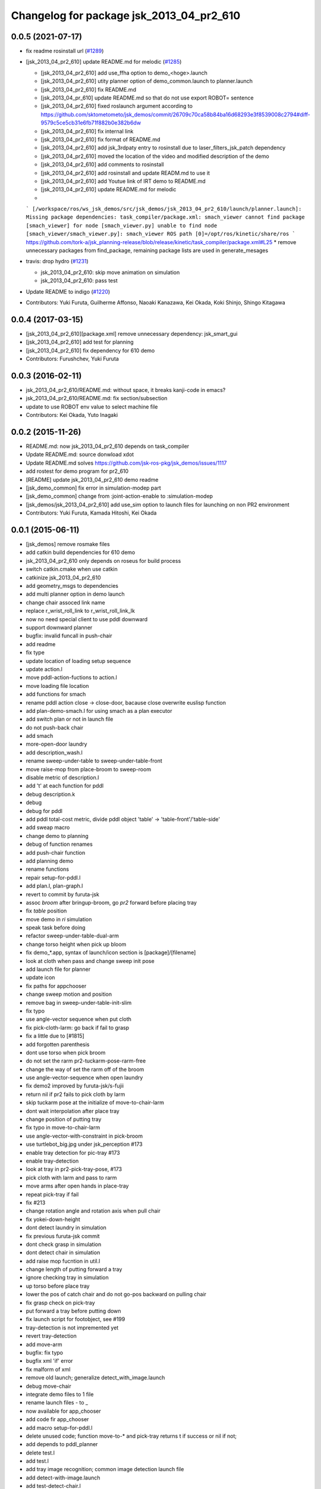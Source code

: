 ^^^^^^^^^^^^^^^^^^^^^^^^^^^^^^^^^^^^^^^^^
Changelog for package jsk_2013_04_pr2_610
^^^^^^^^^^^^^^^^^^^^^^^^^^^^^^^^^^^^^^^^^

0.0.5 (2021-07-17)
------------------

* fix readme rosinstall url (`#1289 <https://github.com/jsk-ros-pkg/jsk_demos/issues/1289>`_)

* [jsk_2013_04_pr2_610] update README.md for melodic (`#1285 <https://github.com/jsk-ros-pkg/jsk_demos/issues/1285>`_)

  * [jsk_2013_04_pr2_610] add use_ffha option to demo\_<hoge>.launch
  * [jsk_2013_04_pr2_610] utity planner option of demo_common.launch to planner.launch
  * [jsk_2013_04_pr2_610] fix README.md
  * [jsk_2013_04_pr_610] update README.md so that do not use export ROBOT= sentence
  * [jsk_2013_04_pr2_610] fixed roslaunch argument according to https://github.com/sktometometo/jsk_demos/commit/26709c70ca58b84ba16d68293e3f8539008c2794#diff-9579c5ce5cb31e6fb71f882b0e382b6dw
  * [jsk_2013_04_pr2_610] fix internal link
  * [jsk_2013_04_pr2_610] fix format of README.md
  * [jsk_2013_04_pr2_610] add jsk_3rdpaty entry to rosinstall due to laser_filters_jsk_patch dependency
  * [jsk_2013_04_pr2_610] moved the location of the video and modified description of the demo
  * [jsk_2013_04_pr2_610] add comments to rosinstall
  * [jsk_2013_04_pr2_610] add rosinstall and update READM.md to use it
  * [jsk_2013_04_pr2_610] add Youtue link of IRT demo to README.md
  * [jsk_2013_04_pr2_610] update README.md for melodic
  *
  ```
  [/workspace/ros/ws_jsk_demos/src/jsk_demos/jsk_2013_04_pr2_610/launch/planner.launch]:
  Missing package dependencies: task_compiler/package.xml: smach_viewer
  cannot find package [smach_viewer] for node [smach_viewer.py]
  unable to find node [smach_viewer/smach_viewer.py]: smach_viewer
  ROS path [0]=/opt/ros/kinetic/share/ros
  ```
  https://github.com/tork-a/jsk_planning-release/blob/release/kinetic/task_compiler/package.xml#L25
  * remove unnecessary packages from find_package, remaining package lists are used in generate_mesages

* travis: drop hydro (`#1231 <https://github.com/jsk-ros-pkg/jsk_demos/issues/1231>`_)

  * jsk_2013_04_pr2_610: skip move animation on simulation
  * jsk_2013_04_pr2_610: pass test

* Update README to indigo (`#1220 <https://github.com/jsk-ros-pkg/jsk_demos/issues/1220>`_)

* Contributors: Yuki Furuta, Guilherme Affonso, Naoaki Kanazawa, Kei Okada, Koki Shinjo, Shingo Kitagawa

0.0.4 (2017-03-15)
------------------
* [jsk_2013_04_pr2_610][package.xml] remove unnecessary dependency: jsk_smart_gui
* [jsk_2013_04_pr2_610] add test for planning
* [jsk_2013_04_pr2_610] fix dependency for 610 demo
* Contributors: Furushchev, Yuki Furuta

0.0.3 (2016-02-11)
------------------
* jsk_2013_04_pr2_610/README.md: without space, it breaks kanji-code in emacs?
* jsk_2013_04_pr2_610/README.md: fix section/subsection
* update to use ROBOT env value to select machine file
* Contributors: Kei Okada, Yuto Inagaki

0.0.2 (2015-11-26)
------------------
* README.md: now jsk_2013_04_pr2_610 depends on task_compiler
* Update README.md: source donwload xdot
* Update README.md  solves https://github.com/jsk-ros-pkg/jsk_demos/issues/1117
* add rostest for demo program for pr2_610
* [README] update jsk_2013_04_pr2_610 demo readme
* [jsk_demo_common] fix error in simulation-modep part
* [jsk_demo_common] change from :joint-action-enable to :simulation-modep
* [jsk_demos/jsk_2013_04_pr2_610] add use_sim option to launch files for launching on non PR2 environment
* Contributors: Yuki Furuta, Kamada Hitoshi, Kei Okada

0.0.1 (2015-06-11)
------------------
* [jsk_demos] remove rosmake files
* add catkin build dependencies for 610 demo
* jsk_2013_04_pr2_610 only depends on roseus for build process
* switch catkin.cmake when use catkin
* catkinize jsk_2013_04_pr2_610
* add geometry_msgs to dependencies
* add multi planner option in demo launch
* change chair assoced link name
* replace r_wrist_roll_link to r_wrist_roll_link_lk
* now no need special client to use pddl downward
* support downward planner
* bugfix: invalid funcall in push-chair
* add readme
* fix type
* update location of loading setup sequence
* update action.l
* move pddl-action-fuctions to action.l
* move loading file location
* add functions for smach
* rename pddl action close -> close-door, bacause close overwrite euslisp function
* add plan-demo-smach.l for using smach as a plan executor
* add switch plan or not in launch file
* do not push-back chair
* add smach
* more-open-door laundry
* add description_wash.l
* rename sweep-under-table to sweep-under-table-front
* move raise-mop from place-broom to sweep-room
* disable metric of description.l
* add 't' at each function for pddl
* debug description.k
* debug
* debug for pddl
* add pddl total-cost metric, divide pddl object 'table' -> 'table-front'/'table-side'
* add sweap macro
* change demo to planning
* debug of function renames
* add push-chair function
* add planning demo
* rename functions
* repair setup-for-pddl.l
* add plan.l, plan-graph.l
* revert to commit by furuta-jsk
* assoc *broom* after bringup-broom, go *pr2* forward before placing tray
* fix *table* position
* move demo in *ri* simulation
* speak task before doing
* refactor sweep-under-table-dual-arm
* change torso height when pick up bloom
* fix demo_*.app, syntax of launch/icon section is [package]/[filename]
* look at cloth when pass and change sweep init pose
* add  launch file for planner
* update icon
* fix paths for appchooser
* change sweep motion and position
* remove bag in sweep-under-table-init-slim
* fix typo
* use angle-vector sequence when put cloth
* fix pick-cloth-larm: go back if fail to grasp
* fix a little due to [#1815]
* add forgotten parenthesis
* dont use torso when pick broom
* do not set the rarm pr2-tuckarm-pose-rarm-free
* change the way of set the rarm off of the broom
* use angle-vector-sequence when open laundry
* fix demo2 improved by furuta-jsk/s-fujii
* return nil if pr2 fails to pick cloth by larm
* skip tuckarm pose at the initialize of move-to-chair-larm
* dont wait interpolation after place tray
* change position of putting tray
* fix typo in move-to-chair-larm
* use angle-vector-with-constraint in pick-broom
* use turtlebot_big.jpg under jsk_perception #173
* enable tray detection for pic-tray #173
* enable tray-detection
* look at tray in pr2-pick-tray-pose, #173
* pick cloth with larm and pass to rarm
* move arms after open hands in place-tray
* repeat pick-tray if fail
* fix #213
* change rotation angle and rotation axis when pull chair
* fix yokei-down-height
* dont detect laundry in simulation
* fix previous furuta-jsk commit
* dont check grasp in simulation
* dont detect chair in simulation
* add raise mop fucntion in util.l
* change length of putting forward a tray
* ignore checking tray in simulation
* up torso before place tray
* lower the pos of catch chair and do not go-pos backward on pulling chair
* fix grasp check on pick-tray
* put forward a tray before putting down
* fix launch script for footobject, see #199
* tray-detection is not impremented yet
* revert tray-detection
* add move-arm
* bugfix: fix typo
* bugfix xml 'if' error
* fix malform of xml
* remove old launch; generalize detect_with_image.launch
* debug move-chair
* integrate demo files to 1 file
* rename launch files - to _
* now available for app_chooser
* add code fir app_chooser
* add macro setup-for-pddl.l
* delete unused code; function move-to-* and pick-tray returns t if success or nil if not;
* add depends to pddl_planner
* delete test.l
* add test.l
* add tray image recognition; common image detection launch file
* add detect-with-image.launch
* add test-detect-chair.l
* add detect-foot-object.l
* modify chair grasp problem
* change tray-spot x -= 100
* rename app -> apps
* modify detect-foot
* debug test-particles
* modify test-particles
* make example-filter
* test example for pfilter
* add particleFilter
* add new msg type
* add joy-move.l and detect-foot.l
* set roseus name to jsk_irt_demo
* little change
* commit 2013/6/12 demo version
* update with cost
* add speak
* fix for demo; add app for app_manager
* fix for demo
* break open laundry door
* add table launch
* add detect-tabls s
* modify
* try to open laundry
* change topic name scan_filtered2 -> scan_filtered_foot, all_input_marker_array -> detect_chair_debug_marker
* this is not needed
* modify sweep-under-table and move-chair
* minor changes
* move-chair change to grab side || a little change in sweep-under-table
* change sweep-under-table's last and init func
* make pick-cloth speedy and change some go-pos
* change inflation
* update  sweep-under-table function [#181]
* dissoc before exit function [#177]
* fix for casing grasp [#177]
* add comment to how to test [#177]
* in pick-broom (grasp-broom), we use :rotation-axis t, fixed [#177]
* fix indent for debug
* move pick-brooms-spot, more closer to the wall [#177]
* fix grasp-broom, do not exit from function whith assced object, dessoc before exit and assoc again in next function, check if the robot grasp broom using return value of start-grasp and returns from function
* pr2-reset-pose, before :stop-grasp, since pr2-reset-pose wait-interpolation [#177]
* check if ik is solved, retry 3 times [#177]
* add detect-all.launch that start detect-chair and detect-laundry [#182]
* add comment and ros-info
* little arrange in move-chairs
* debug of assocs
* debug delete extra interpolation
* bugfix: rotating wrist unexpectedly during put-cloth-into
* fixed ticket:[#172], retry unless grasping broom
* fixed ticket[#170]
* debug move-chair
* make chair-detect better
* add msg and repair chair-detection
* add check-chair-marker
* add check-marker function
* add test-publish-marker.l
* debug little change
* remove move-chair-back.l
* infration value change
* topic name repair
* bug fixed position of laundry
* little modify in detect-chair
* change params in detect-chair
* debug in detect-chair
* move-chair-back
* In detect-chair add limitations
* propdel svn:executable from detect-laundry.launch
* add depend to laser_filters_jsk_patch, jsk_perception
* fix move-to-laundry: remove move neck-p
* add detect-chair.launch
* rotation-axis :z -> t in grasp-broom
* implemented pick-broom.l
* In move-chair get rid of do-until-key
* remove detect_laundry.launch
* delete shadow_filter_example.yaml~
* new pick-broom.l with image processing
* merge confict
* new parameters for shadow_filter
* move-chair was repaired
* merge conflicted
* add sweep-under, put, open, close pull, push, push-button [#89]
* add pddl/plan.l
* do not execute detect-chair when loaded
* clean up obsolete files
* move launch files under launch directory, change euslisp file name with _ to -
* detect chair with using objectDetection
* laundry recognition success using narrow_stereo left
* move-to-chair-bacl modify
* add move back functions
* add test code test-detect-laundry.l
* bugfix: publish-laundry-marker.l
* add publish-laundry-marker.l
* test-detect-laundry tf publish
* use :object keyword to pick only tray
* detect_chair can publish ObjectDetection
* calc chair centor pos
* modify marker_laundry_cut.jpg
* add marker_laundry
* add image processing to put-cloth-into-laundry
* add detect_chair.l
* add test-detect-laundry
* tilt chair more smoothly
* bugfix:typo miss in app.launch demo.l
* In sweep-under-table add some inverse-kinematics process
* move-to-laundry modify to more simple
* [#126] bug fix: unnecessary comment out in move-to-laundry and modify pos of *laundry*
* minor bug fix
* in move-to-sweep tuck right. sweep-spot modify
* add draw object in pick-broom
* change move-chair to display IRT viewer
* add move floor spot
* add marker of laundry
* clear-costmap after disable tilt
* change kitchen-table height in place-tray.l, change behavior after pick broom in pick-broom.l
* do not need to set link-list https://sourceforge.net/p/jskeus/tickets/20/
* simultaneously change pose in move-to-table
* commit
* clean up plcae-tray codes [#108]
* add test code
* clean up plcae-tray codes [#108]
* add change-inflation-range and clear-costmap at setup.l
* use https://sourceforge.net/p/jskeus/tickets/12/, https://sourceforge.net/p/jskeus/tickets/22/
* resolved conflicts
* clean up other codes [#108]
* clean up pick-tray codes [#108]
* move objecs before setting up robot-interface [#108]
* move world-to-610 in setup [#108]
* use (setup) function to initialize demo environment
* rename from switch-global-planner-observation to use-tilt-laser-obstacle-cloud, #94
* params repair in move-chair
* param chousei for chair
* sweep-under-table disenable regrab and move chair-spot and chair
* add moving mop function in furuta-sweep
* fixed package name
* at move-chair , we pull chair back
* refactor furuta-sweep.l
* add guard to irtviewer
* add tilt off function switch-global-planar-observation
* modify sweep undertable
* pick-broom success
* modify move-around function in furuta-sweep
* merge conflict
* last update of setup.l for move-chair
* modify sweep under table
* add yukizaki's function to setup.l
* add demo.l for app launcher
* add file for move-chair
* added place tray function
* add move-chair-back
* y-tanaka-pick-tray.l has been added and loaded from setup.l modified
* update iwaishi-pick-croth.l
* gripper only to set rarm in move-chair
* update (iwaishi-pick-cloth)
* change move-around in furuta-sweep
* modify setup.l
* laundry
* ik
* hoge
* add app settings and icon
* add init function in put-cloth
* add go-pos-unsafe after move-to
* add furuta sweep function
* update put-cloth-into-laudry.l
* a bit param change for move-chair
* added sweep-under-table
* add revert-if-fail to put-cloth-into-laundry.l
* update (iwaishi-pick-cloth)
* add (iwaishi-pick-cloth)
* debug move-chair
* add laundry model
* add iwiishi pick croth
* update put-cloth-into-laundry.l
* move-chair bug fix
* move-chair arrange
* bug fix dissoc of move-chair
* change *broom* bind from room73b2 to room610
* add location to open-laundry.l
* pick-broom success on sim
* not mv, but svn mv
* correct filename
* update open-laundry.l
* model no koushin
* move-to
* unload open-laundry.l
* clean up code and filename style
* add inagaki
* add yukizaki
* add move-chair
* update move-to-chair
* do not show room610 in objects
* add (move-to-table)
* add assignee names
* show room610 model in pr2-interface ,need to update jskeus
* fix typo laundary -> laundry
* bug fix
* add utilities
* add close-laundry-door
* complete the part that are in charge of kuroiwa
* add kuroiwa.l
* なんとなく持った。
* add banzai pose
* とりあえずモップを持つはず。
* fix typo bloom -> broom
* add jsk_2013_04_pr2_610
* Contributors: Yuki Furuta, Kei Okada, Ryohei Ueda, Yuto Inagaki, Shohei Fujii, Yusuke Furuta, Satoshi Iwaishi, Eisoku Kuroiwa, Hiroyuki Mikita, Chen Wesley, Yoshimaru Tnaka, Youhei Kakiuchi, Sou Yukizaki
